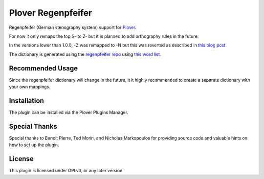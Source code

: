 ==========================
Plover Regenpfeifer
==========================

Regenpfeifer (German stenography system) support for `Plover <https://github.com/openstenoproject/plover>`__.

For now it only remaps the top S- to Z- but it is planned to add orthography rules in the future.

In the versions lower than 1.0.0, -Z was remapped to -N but this was reverted as described in `this blog post <https://stenoblog.com/regenpfeifer-layout-update/>`__.

The dictionary is generated using the `regenpfeifer repo <https://github.com/mkrnr/regenpfeifer>`__ using `this word list <https://github.com/mkrnr/wortformliste>`__.

Recommended Usage
-----------------

Since the regenpfeifer dictionary will change in the future, it it highly recommended to create a separate dictionary with your own mappings.


Installation
------------


The plugin can be installed via the Plover Plugins Manager.


Special Thanks
--------------

Special thanks to Benoit Pierre, Ted Morin, and Nicholas Markopoulos for providing source code and valuable hints on how to set up the plugin.

License
-------

This plugin is licensed under GPLv3, or any later version.

